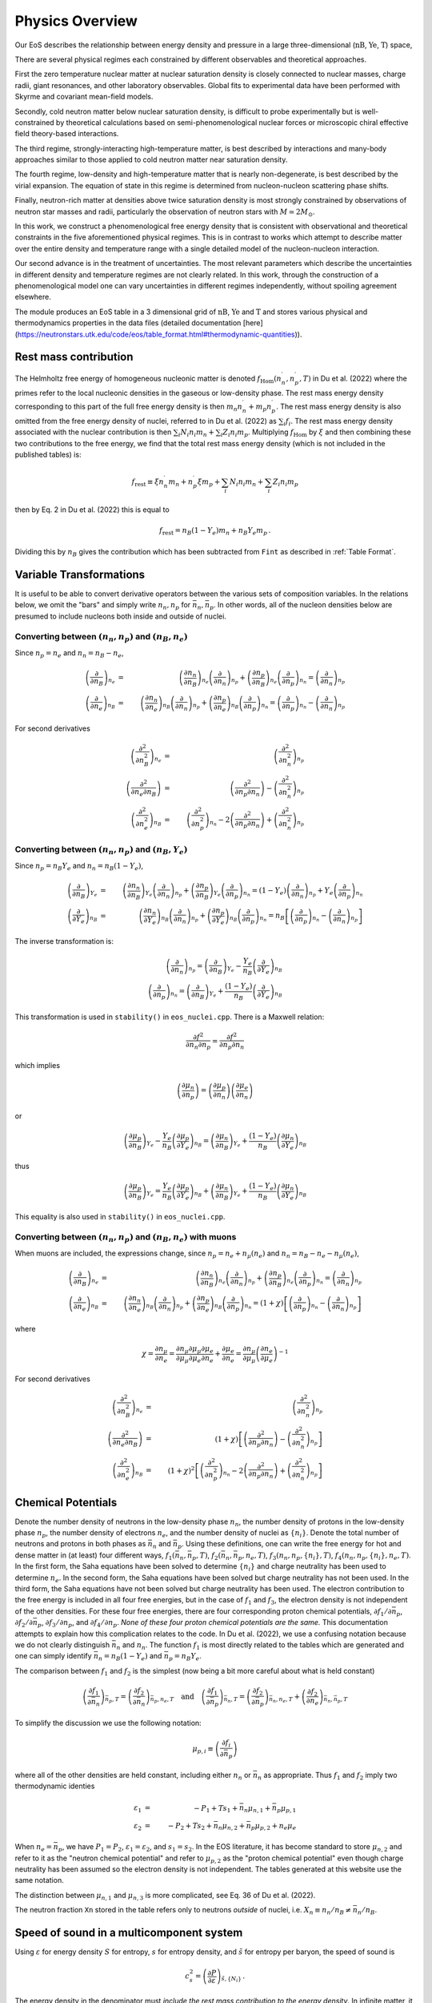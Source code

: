 Physics Overview
=======================
Our EoS describes the relationship between energy density and pressure
in a large three-dimensional (:math:`\mathrm{nB}`, :math:`\mathrm{Ye}`,
:math:`\mathrm{T}`) space,

There are several physical regimes each constrained by
different observables and theoretical approaches.

First the zero temperature nuclear matter at nuclear saturation
density is closely connected to nuclear masses, charge radii, giant
resonances, and other laboratory observables. Global fits to
experimental data have been performed with Skyrme and covariant
mean-field models.

Secondly, cold neutron matter below nuclear saturation density, is
difficult to probe experimentally but is well-constrained by
theoretical calculations based on semi-phenomenological nuclear forces
or microscopic chiral effective field theory-based interactions.

The third regime, strongly-interacting high-temperature matter, is
best described by interactions and many-body approaches similar to
those applied to cold neutron matter near saturation density.

The fourth regime, low-density and high-temperature matter that is
nearly non-degenerate, is best described by the virial expansion. The
equation of state in this regime is determined from nucleon-nucleon
scattering phase shifts.

Finally, neutron-rich matter at densities above twice saturation
density is most strongly constrained by observations of neutron star
masses and radii, particularly the observation of neutron stars with
:math:`M \simeq 2M_\odot`.

In this work, we construct a phenomenological free energy density that
is consistent with observational and theoretical constraints in the
five aforementioned physical regimes. This is in contrast to works
which attempt to describe matter over the entire density and
temperature range with a single detailed model of the nucleon-nucleon
interaction.

Our second advance is in the treatment of uncertainties. The most
relevant parameters which describe the uncertainties in different
density and temperature regimes are not clearly related. In this work,
through the construction of a phenomenological model one can vary
uncertainties in different regimes independently, without spoiling
agreement elsewhere.

The module produces an EoS table in a 3 dimensional grid of
:math:`\mathrm{nB}`, :math:`\mathrm{Ye}` and
:math:`\mathrm{T}` and stores various
physical and thermodynamics properties in the data files (detailed
documentation
[here](https://neutronstars.utk.edu/code/eos/table_format.html#thermodynamic-quantities)).

Rest mass contribution
-----------------------

The Helmholtz free energy of homogeneous nucleonic matter is denoted
:math:`f_{\mathrm{Hom}}(n_n^{\prime},n_p^{\prime},T)` in Du et
al. (2022) where the primes refer to the local nucleonic densities in
the gaseous or low-density phase. The rest mass energy density
corresponding to this part of the full free energy density is then
:math:`m_n n_n^{\prime} + m_p n_p^{\prime}`. The rest mass energy
density is also omitted from the free energy density of nuclei,
referred to in Du et al. (2022) as :math:`\sum_i f_i`. The rest mass
energy density associated with the nuclear contribution is then
:math:`\sum_i N_i n_i m_n + \sum_i Z_i n_i m_p`. Multiplying
:math:`f_{\mathrm{Hom}}` by :math:`\xi` and then combining these two
contributions to the free energy, we find that the total rest mass
energy density (which is not included in the published tables) is:

.. math::

   f_{\mathrm{rest}} \equiv \xi n_n^{\prime} m_n + n_p^{\prime} \xi m_p + 
   \sum_i N_i n_i m_n + \sum_i Z_i n_i m_p

then by Eq. 2 in Du et al. (2022) this is equal to

.. math::

   f_{\mathrm{rest}} = n_B (1-Y_e) m_n + n_B Y_e m_p \, .

Dividing this by :math:`n_B` gives the contribution which has
been subtracted from ``Fint`` as described in :ref:`Table Format`.

Variable Transformations
------------------------

It is useful to be able to convert derivative operators between the
various sets of composition variables. In the relations below, we omit
the "bars" and simply write :math:`n_n,n_p` for
:math:`\bar{n}_n,\bar{n}_p`. In other words, all of the nucleon
densities below are presumed to include nucleons both inside and
outside of nuclei.

Converting between :math:`(n_n,n_p)` and :math:`(n_B,n_e)`
~~~~~~~~~~~~~~~~~~~~~~~~~~~~~~~~~~~~~~~~~~~~~~~~~~~~~~~~~~

Since :math:`n_p=n_e` and
:math:`n_n=n_B-n_e`,

.. math::
   
   \left(\frac{\partial }{\partial n_B}\right)_{n_e} &=& 
   \left(\frac{\partial n_n}{\partial n_B}\right)_{n_e}
   \left(\frac{\partial }{\partial n_n}\right)_{n_p} +
   \left(\frac{\partial n_p}{\partial n_B}\right)_{n_e}
   \left(\frac{\partial }{\partial n_p}\right)_{n_n} =
   \left(\frac{\partial }{\partial n_n}\right)_{n_p}
   \nonumber \\
   \left(\frac{\partial }{\partial n_e}\right)_{n_B} &=& 
   \left(\frac{\partial n_n}{\partial n_e}\right)_{n_B}
   \left(\frac{\partial }{\partial n_n}\right)_{n_p} +
   \left(\frac{\partial n_p}{\partial n_e}\right)_{n_B}
   \left(\frac{\partial }{\partial n_p}\right)_{n_n} =
   \left(\frac{\partial }{\partial n_p}\right)_{n_n} -
   \left(\frac{\partial }{\partial n_n}\right)_{n_p}

For second derivatives

.. math::
   
   \left(\frac{\partial^2 }{\partial n_B^2}\right)_{n_e} &=& 
   \left(\frac{\partial^2 }{\partial n_n^2}\right)_{n_p}
   \nonumber \\
   \left(\frac{\partial^2 }{\partial n_e\partial n_B}\right) &=& 
   \left(\frac{\partial^2 }{\partial n_p \partial n_n}\right) -
   \left(\frac{\partial^2 }{\partial n_n^2}\right)_{n_p}
   \nonumber \\
   \left(\frac{\partial^2 }{\partial n_e^2}\right)_{n_B} &=& 
   \left(\frac{\partial^2 }{\partial n_p^2}\right)_{n_n} -
   2\left(\frac{\partial^2 }{\partial n_p \partial n_n}\right) +
   \left(\frac{\partial^2 }{\partial n_n^2}\right)_{n_p}
   
Converting between :math:`(n_n,n_p)` and :math:`(n_B,Y_e)`
~~~~~~~~~~~~~~~~~~~~~~~~~~~~~~~~~~~~~~~~~~~~~~~~~~~~~~~~~~

Since :math:`n_p=n_B Y_e` and :math:`n_n=n_B(1-Y_e)`,

.. math::
   
   \left(\frac{\partial }{\partial n_B}\right)_{Y_e} &=& 
   \left(\frac{\partial n_n}{\partial n_B}\right)_{Y_e}
   \left(\frac{\partial }{\partial n_n}\right)_{n_p} +
   \left(\frac{\partial n_p}{\partial n_B}\right)_{Y_e}
   \left(\frac{\partial }{\partial n_p}\right)_{n_n} =
   (1-Y_e) \left(\frac{\partial }{\partial n_n}\right)_{n_p} +
   Y_e \left(\frac{\partial }{\partial n_p}\right)_{n_n}
   \nonumber \\
   \left(\frac{\partial }{\partial Y_e}\right)_{n_B} &=& 
   \left(\frac{\partial n_n}{\partial Y_e}\right)_{n_B}
   \left(\frac{\partial }{\partial n_n}\right)_{n_p} +
   \left(\frac{\partial n_p}{\partial Y_e}\right)_{n_B}
   \left(\frac{\partial }{\partial n_p}\right)_{n_n} =
   n_B \left[\left(\frac{\partial }{\partial n_p}\right)_{n_n} -
   \left(\frac{\partial }{\partial n_n}\right)_{n_p} \right]

The inverse transformation is:

.. math::

   \left(\frac{\partial }{\partial n_n}\right)_{n_p} =
   \left(\frac{\partial }{\partial n_B}\right)_{Y_e}
   - \frac{Y_e}{n_B}
   \left(\frac{\partial }{\partial Y_e}\right)_{n_B}
   \nonumber \\
   \left(\frac{\partial }{\partial n_p}\right)_{n_n} =
   \left(\frac{\partial }{\partial n_B}\right)_{Y_e}
   + \frac{(1-Y_e)}{n_B}
   \left(\frac{\partial }{\partial Y_e}\right)_{n_B}

This transformation is used in ``stability()`` in ``eos_nuclei.cpp``.
There is a Maxwell relation:

.. math::

   \frac{\partial f^2}{\partial n_n \partial n_p} = 
   \frac{\partial f^2}{\partial n_p \partial n_n}

which implies    

.. math::

   \left(\frac{\partial \mu_n}{\partial n_p}\right) = 
   \left(\frac{\partial \mu_p}{\partial n_n}\right)
   \left(\frac{\partial \mu_e}{\partial n_n}\right)

or    

.. math::

   \left(\frac{\partial \mu_p}{\partial n_B}\right)_{Y_e}
   - \frac{Y_e}{n_B}
   \left(\frac{\partial \mu_p}{\partial Y_e}\right)_{n_B}
   =
   \left(\frac{\partial \mu_n}{\partial n_B}\right)_{Y_e}
   + \frac{(1-Y_e)}{n_B}
   \left(\frac{\partial \mu_n}{\partial Y_e}\right)_{n_B}

thus   

.. math::

   \left(\frac{\partial \mu_p}{\partial n_B}\right)_{Y_e}
   = 
   \frac{Y_e}{n_B}
   \left(\frac{\partial \mu_p}{\partial Y_e}\right)_{n_B}
   + \left(\frac{\partial \mu_n}{\partial n_B}\right)_{Y_e}
   + \frac{(1-Y_e)}{n_B}
   \left(\frac{\partial \mu_n}{\partial Y_e}\right)_{n_B}

This equality is also used in ``stability()`` in ``eos_nuclei.cpp``.

Converting between :math:`(n_n,n_p)` and :math:`(n_B,n_e)` with muons
~~~~~~~~~~~~~~~~~~~~~~~~~~~~~~~~~~~~~~~~~~~~~~~~~~~~~~~~~~~~~~~~~~~~~

When muons are included, the expressions change, since :math:`n_p =
n_e + n_{\mu}(n_e)` and :math:`n_n = n_B - n_e - n_{\mu}(n_e)`,

.. math::

   \left(\frac{\partial }{\partial n_B}\right)_{n_e} &=& 
   \left(\frac{\partial n_n}{\partial n_B}\right)_{n_e}
   \left(\frac{\partial }{\partial n_n}\right)_{n_p} +
   \left(\frac{\partial n_p}{\partial n_B}\right)_{n_e}
   \left(\frac{\partial }{\partial n_p}\right)_{n_n} =
   \left(\frac{\partial }{\partial n_n}\right)_{n_p}
   \nonumber \\
   \left(\frac{\partial }{\partial n_e}\right)_{n_B} &=& 
   \left(\frac{\partial n_n}{\partial n_e}\right)_{n_B}
   \left(\frac{\partial }{\partial n_n}\right)_{n_p} +
   \left(\frac{\partial n_p}{\partial n_e}\right)_{n_B}
   \left(\frac{\partial }{\partial n_p}\right)_{n_n} =
   (1+\chi) \left[
   \left(\frac{\partial }{\partial n_p}\right)_{n_n} -
   \left(\frac{\partial }{\partial n_n}\right)_{n_p}\right]

where

.. math::
   
   \chi = \frac{\partial n_{\mu}}{\partial n_e} =
   \frac{\partial n_{\mu}}{\partial {\mu}_{\mu}}
   \frac{\partial {\mu}_{\mu}}{\partial {\mu}_e}
   \frac{\partial {\mu}_{e}}{\partial n_e} +
   \frac{\partial {\mu}_{e}}{\partial n_e} = 
   \frac{\partial n_{\mu}}{\partial {\mu}_{\mu}}
   \left(\frac{\partial n_e}{\partial {\mu}_{e}}\right)^{-1}

For second derivatives

.. math::
   
   \left(\frac{\partial^2 }{\partial n_B^2}\right)_{n_e} &=& 
   \left(\frac{\partial^2 }{\partial n_n^2}\right)_{n_p}
   \nonumber \\
   \left(\frac{\partial^2 }{\partial n_e\partial n_B}\right) &=& 
   (1+\chi)\left[\left(\frac{\partial^2 }{\partial n_p \partial n_n}\right) -
   \left(\frac{\partial^2 }{\partial n_n^2}\right)_{n_p}\right]
   \nonumber \\
   \left(\frac{\partial^2 }{\partial n_e^2}\right)_{n_B} &=&
   \left(1+\chi\right)^2 \left[
   \left(\frac{\partial^2 }{\partial n_p^2}\right)_{n_n} -
   2\left(\frac{\partial^2 }{\partial n_p \partial n_n}\right) +
   \left(\frac{\partial^2 }{\partial n_n^2}\right)_{n_p}\right]
   

Chemical Potentials
-------------------

Denote the number density of neutrons in the low-density phase
:math:`n_n`, the number density of protons in the low-density phase
:math:`n_p`, the number density of electrons :math:`n_e`, and the
number density of nuclei as :math:`\{n_i\}`. Denote the total number
of neutrons and protons in both phases as :math:`\bar{n}_n` and
:math:`\bar{n}_p`. Using these definitions, one can write the free
energy for hot and dense matter in (at least) four different ways,
:math:`f_1(\bar{n}_n,\bar{n}_p,T)`,
:math:`f_2(\bar{n}_n,\bar{n}_p,n_e,T)`,
:math:`f_3(n_n,n_p,\{n_i\},T)`, :math:`f_4(n_n,n_p,\{n_i\},n_e,T)`. In
the first form, the Saha equations have been solved to determine
:math:`\{n_i\}` and charge neutrality has been used to determine
:math:`n_e`. In the second form, the Saha equations have been solved
but charge neutrality has not been used. In the third form, the Saha
equations have not been solved but charge neutrality has been used.
The electron contribution to the free energy is included in all four
free energies, but in the case of :math:`f_1` and :math:`f_3`, the
electron density is not independent of the other densities. For these
four free energies, there are four corresponding proton chemical
potentials, :math:`\partial f_1/\partial \bar{n}_p`, :math:`\partial
f_2/\partial \bar{n}_p`, :math:`\partial f_3/\partial n_p`, and
:math:`\partial f_4/\partial n_p`. *None of these four proton chemical
potentials are the same.* This documentation attempts to explain how
this complication relates to the code. In Du et al. (2022), we use a
confusing notation because we do not clearly distinguish
:math:`\bar{n}_n` and :math:`n_n`. The function :math:`f_1` is most
directly related to the tables which are generated and one can simply
identify :math:`\bar{n}_n=n_B(1-Y_e)` and :math:`\bar{n}_p=n_B Y_e`.
      
The comparison between :math:`f_1` and :math:`f_2` is the simplest
(now being a bit more careful about what is held constant)

.. math::

   \left(\frac{\partial f_1}{\partial \bar{n}_n}\right)_{\bar{n}_p,T} =
   \left(\frac{\partial f_2}{\partial \bar{n}_n}\right)_{\bar{n}_p,n_e,T}
   \quad \mathrm{and} \quad
   \left(\frac{\partial f_1}{\partial \bar{n}_p}\right)_{\bar{n}_n,T} =
   \left(\frac{\partial f_2}{\partial
   \bar{n}_p}\right)_{\bar{n}_n,n_e,T} +
   \left(\frac{\partial f_2}{\partial
   n_e}\right)_{\bar{n}_n,\bar{n}_p,T}

To simplify the discussion we use the following notation:

.. math::

   \mu_{p,i} \equiv \left( \frac{\partial f_i}{\partial \bar{n}_p}
   \right)

where all of the other densities are held constant, including either
:math:`n_n` or :math:`\bar{n}_n` as appropriate. Thus :math:`f_1` and
:math:`f_2` imply two thermodynamic identies

.. math::

   \varepsilon_1 &=& - P_1 + T s_1 + \bar{n}_n \mu_{n,1} +
   \bar{n}_p \mu_{p,1} \nonumber \\
   \varepsilon_2 &=& - P_2 + T s_2 + \bar{n}_n \mu_{n,2} +
   \bar{n}_p \mu_{p,2} + n_e \mu_e

When :math:`n_e=\bar{n}_p`, we have :math:`P_1=P_2`,
:math:`\varepsilon_1=\varepsilon_2`, and :math:`s_1=s_2`. In the EOS
literature, it has become standard to store :math:`\mu_{n,2}` and
refer to it as the "neutron chemical potential" and refer to
:math:`\mu_{p,2}` as the "proton chemical potential" even though
charge neutrality has been assumed so the electron density is not
independent. The tables generated at this website use the same
notation.

The distinction between :math:`\mu_{n,1}` and :math:`\mu_{n,3}` is
more complicated, see Eq. 36 of Du et al. (2022).

The neutron fraction ``Xn`` stored in the
table refers only to neutrons *outside* of nuclei, i.e. :math:`X_n
\equiv n_n/n_B \neq \bar{n}_n/n_B`.

Speed of sound in a multicomponent system
-----------------------------------------

Using :math:`\varepsilon` for energy density :math:`S` for entropy,
:math:`s` for entropy density, and :math:`\tilde{s}` for entropy per
baryon, the speed of sound is

.. math::
   
   c_s^2 = \left( \frac{\partial P}{\partial \varepsilon}
   \right)_{\tilde{s},\{ N_i \}}
   \, .

The energy density in the denominator must *include the rest mass
contribution to the energy density*. In infinite matter, it is useful
to rewrite this derivative in terms of fixed volume rather than fixed
number.

.. math::
   
   c_s^2 = \left( \frac{\partial P}{\partial \varepsilon}
   \right)_{S,\{ N_i \}} =
   \left( \frac{\partial P}{\partial V} \right)_{S,\{ N_i \}}
   \left( \frac{\partial \varepsilon}{\partial V} \right)_{S,\{ N_i \}}^{-1}
 
The second derivative is

.. math::
   
   \left( \frac{\partial \varepsilon}{\partial V} \right)_{S,\{ N_i \}} = 
   \left[ \frac{\partial  (E/V)}{\partial V} \right]_{S,\{ N_i \}} =
   -\frac{1}{V} P - \frac{E}{V^2} = - \frac{P+\varepsilon}{V}
   = - \frac{T s + \sum_i \mu_i n_i}{V}
 
and first derivative is

.. math::
   
   \left( \frac{\partial P}{\partial V} \right)_{S,\{ N_j \}} &=& -
   \left( \frac{\partial \varepsilon}{\partial V} \right)_{S,\{ N_j\}} +
   S \left[ \frac{\partial (T/V)}{\partial V} \right]_{S,\{ N_j \}} +
   \sum_i 
   N_i \left[ \frac{\partial  (\mu_i/V)}{\partial V} \right]_{S,\{ N_j \}}
   \nonumber \\ &=& -
   \left( \frac{\partial \varepsilon}{\partial V} \right)_{S,\{ N_j \}} +
   S \left[ -\frac{T}{V^2} + \left( \frac{\partial T}{\partial V}
   \right)_{S,\{ N_j \}}\right] +
   \sum_i 
   N_i \left[ -\frac{\mu_i}{V^2} +
   \left( \frac{\partial \mu_i}{\partial V} \right)_{S,\{ N_j \}}\right]
   \nonumber \\ &=& \frac{P + \varepsilon}{V} +
   S \left[ -\frac{T}{V^2} - \left( \frac{\partial P}{\partial S}
   \right)_{\{N_j\},V}\right] +
   \sum_i N_i \left[ -\frac{\mu_i}{V^2} -
   \left( \frac{\partial P}{\partial N_i}
   \right)_{S,\{N_{j\neq i}\},V}\right] \nonumber \\
   &=& - S \left( \frac{\partial P}{\partial S}\right)_{\{n_j\},V}
   - \sum_i N_i \left( \frac{\partial P}{\partial N_i}
   \right)_{S,\{n_{j\neq i}\},V}
     
Putting these two results together gives

.. math::
   
   c_s^2 = \left[s \left( \frac{\partial P}{\partial s}
   \right)_{\{n_j\},V} +
   \sum_i n_i \left( \frac{\partial P}
   {\partial n_i} \right)_{S,\{n_{j\neq i}\},V}\right] \left(
   T s + \sum_i \mu_i n_i \right)^{-1}
 
To re-express this in terms of derivatives of the free energy
(which again must include the rest mass contribution),

.. math::
   
   c_s^2 = \left\{s \left[ \frac{\partial (\sum_i \mu_i n_i - f)}
   {\partial s} \right]_{\{n_j\},V} +
   \sum_i 
   n_i\left[ \frac{\partial  ( \sum_k \mu_k n_k - f)}{\partial n_i}
   \right]_{s,\{n_{j\neq i}\},V}\right\} \left(
   T s + \sum_i \mu_i n_i \right)^{-1}
   
For the sum over :math:`k`,
all densities are constant except for :math:`n_i`, thus

.. math::
   
   \sum_i 
   n_i \frac{\partial}{\partial n_i}
   \left( \sum_k \mu_k n_k - f \right)_{s,\{n_{j\neq i}\},V}
   &=& \sum_i n_i \frac{\partial}{\partial n_i}
   \left( \sum_{k\neq i} \mu_k n_k + \mu_i n_i -f
   \right)_{s,\{n_{j\neq i}\},V} \nonumber \\
   &=& 
   \sum_i \left[ \sum_k n_k \left(\frac{\partial \mu_k }
   {\partial n_i}\right)_{s,\{n_{j\neq i}\},V} + \mu_i -
   \left(\frac{\partial f}{\partial n_i}\right)_{s,\{n_{j\neq i}\},V}
   \right]
 
To compute this we need

.. math::
   
   \left(\frac{\partial f}{\partial n_i}\right)_{s,\{n_{j\neq i}\},V} &=&
   \left(\frac{\partial f}{\partial n_i}\right)_{\{n_{j\neq i}\},T,V} +
   \left(\frac{\partial f}{\partial T}\right)_{n_B,\{n_{j\neq i}\},V}
   \left(\frac{\partial T}{\partial n_i}\right)_{\{n_{j\neq i}\},s,V}
   \nonumber \\
   &=& \mu_i - s \left(\frac{\partial T}{\partial n_i}
   \right)_{\{n_{j\neq i}\},s,V}
   \nonumber \\
   \left(\frac{\partial \mu_k}{\partial n_i}\right)_{s,\{n_{j\neq i}\},V} &=&
   \left(\frac{\partial \mu_k}{\partial n_i}\right)_{\{n_{j\neq i}\},T,V} +
   \left(\frac{\partial \mu_k}{\partial T}\right)_{n_i,\{n_{j\neq i}\},V}
   \left(\frac{\partial T}{\partial n_i}\right)_{\{n_{j\neq i}\},s,V} 
   \nonumber \\
   &=& f_{n_i n_k} + f_{n_k T}
   \left(\frac{\partial T}{\partial n_i}\right)_{\{n_{j\neq i}\},s,V}
 
which requires

.. math::
   
   \left(\frac{\partial T}{\partial n_i}\right)_{\{n_{j\neq i}\},s,V}
   = -\left(\frac{\partial s}{\partial n_i}\right)_{\{n_{j\neq i}\},T,V}
   \left(\frac{\partial s}{\partial T}\right)_{\{n\},V}^{-1}
   = -f_{n_i T}/f_{TT}
 
Finally, we get

.. math::
   
   c_s^2 = \left\{
   - \left(\frac{s}{f_{TT}}\right) \left( \sum_i n_i f_{n_i T}+s \right)
   + \sum_i n_i \left[ \sum_k n_k \left(f_{n_i n_k}- f_{n_k T}
   f_{n_i T} f_{TT}^{-1}\right) 
   - s f_{n_i T} f_{TT}^{-1}\right]
   \right\} \\
   \times \left(
   T s + \sum_i \mu_i n_i \right)^{-1}

and   
   
.. math::
   
   c_s^2 = \left[
   \sum_i \sum_k n_i n_k \left(f_{n_i n_k}- f_{n_k T}
   f_{n_i T} f_{TT}^{-1}\right)
   - 2\sum_i s n_i f_{n_i T} f_{TT}^{-1}
   - s^2 f_{TT}^{-1} \right] \left(
   T s + \sum_i \mu_i n_i \right)^{-1}
 
Note that, when applying this expression, one must be consistent about
the free energy which one differentiates and the densities and
chemical potentials which are used. See :ref:`Chemical Potentials` for
more information regarding this issue. 

WIP
----
First, we define the symmetry energy to include a zero
temperature contribution which combines the QMC EOS 
near saturation density, the neutron star fit at higher densities, 
and the Skyrme interaction for isospin-symmetric matter

.. math::

   \epsilon_{sym}(n_B) = h(n_B)\epsilon_{QMC}(nB) + [1-h(n_B)]\epsilon_{NS}(n_B) - f_{Skyrme}(nB,x_p = 1/2, T=0)


Defining the isospin asymmetry $ \delta = 1-2x_p$, we can combine this
 with the model described in `Du et al. 2019 <https://arxiv.org/pdf/1802.09710>`_ to obtain the free energy
 density of degenerate matter

.. math::

   f_{deg}(n_B,x_p,T) = f_{Skyrme}(nB,x_p = 1/2, T=0) + \delta^2\epsilon_{sym}(n_B) \\
   + \delta^2\Delta f_{hot}(nB,x_p = 0, T) + (1-\delta^2)\Delta f_{hot}(nB,x_p = 1/2, T)


Finally, we ensure that the total nucleonic free energy gives the
 result from the virial expansion at high tem peratures using

.. math::

   f_{np}(n_B,x_p,T) = f_{virial}(n_n,x_p,T)g+f_{deg}(n_B,x_p,T)(1-g)


When we need to include the
 electrons, positrons, and photons, we define the free en
ergy density

.. math::

   f_{npe\gamma} \equiv f_{np} + f_{e^-}+f_{e^+}+f_\gamma


Using this formalism, the chemical potentials and entropy can be computed directly (eq. 28-32 in `Du et al. 2019 <https://arxiv.org/pdf/1802.09710>`_).

We enforce causality at high densities.